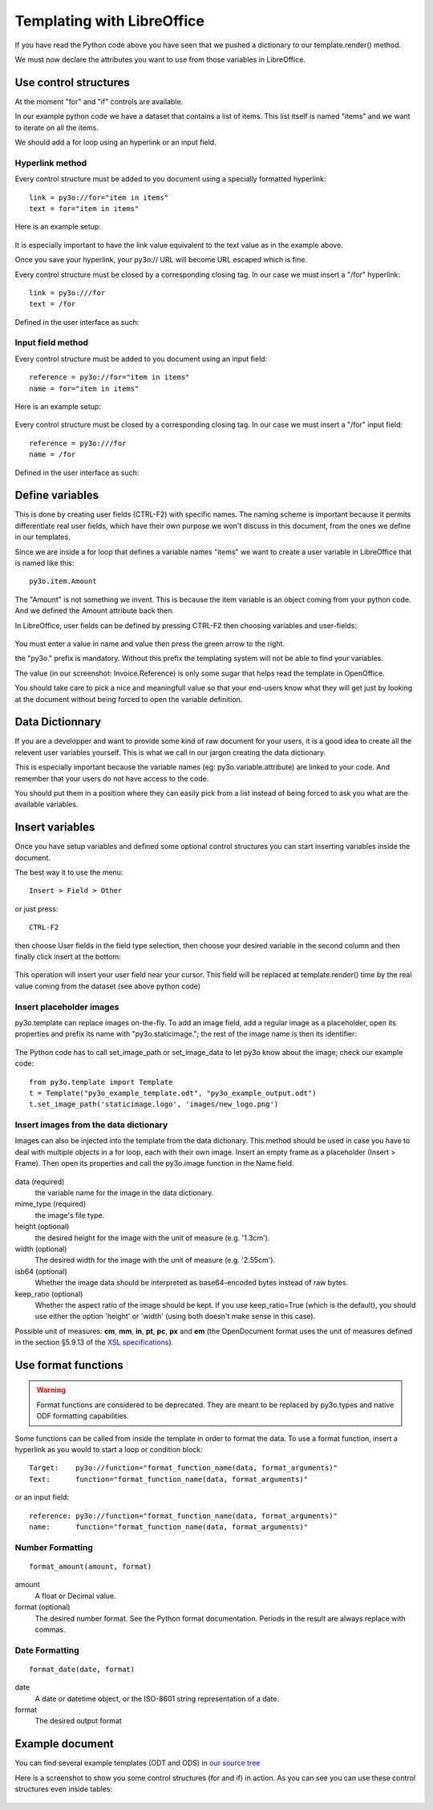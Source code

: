 Templating with LibreOffice
===========================

If you have read the Python code above you have seen that we pushed
a dictionary to our template.render() method.

We must now declare the attributes you want to use from those variables
in LibreOffice.

Use control structures
~~~~~~~~~~~~~~~~~~~~~~

At the moment "for" and "if" controls are available.

In our example python code we have a dataset that contains a list of items.
This list itself is named "items" and we want to iterate on all the items.

We should add a for loop using an hyperlink or an input field.

Hyperlink method
----------------

Every control structure must be added to you document using a specially
formatted hyperlink::

    link = py3o://for="item in items"
    text = for="item in items"

Here is an example setup:

  .. image:: images/for_loop_definition.png

It is especially important to have the link value equivalent to the
text value as in the example above.

Once you save your hyperlink, your py3o:// URL will become URL
escaped which is fine.

Every control structure must be closed by a corresponding closing tag.
In our case we must insert a "/for" hyperlink::

    link = py3o:///for
    text = /for

Defined in the user interface as such:

  .. image:: images/for_loop_close_definition.png

Input field method
------------------

Every control structure must be added to you document using an input field::

    reference = py3o://for="item in items"
    name = for="item in items"

Here is an example setup:

  .. image:: images/for_loop_definition_input_field.png

Every control structure must be closed by a corresponding closing tag.
In our case we must insert a "/for" input field::

    reference = py3o:///for
    name = /for

Defined in the user interface as such:

  .. image:: images/for_loop_close_definition_input_field.png

Define variables
~~~~~~~~~~~~~~~~

This is done by creating user fields (CTRL-F2) with specific names.
The naming scheme is important because it permits differentiate
real user fields, which have their own purpose we won't discuss
in this document, from the ones we define in our templates.

Since we are inside a for loop that defines a variable names "items"
we want to create a user variable in LibreOffice that is named like this::

    py3o.item.Amount

The "Amount" is not something we invent. This is because the item variable
is an object coming from your python code. And we defined the Amount
attribute back then.

In LibreOffice, user fields can be defined by pressing CTRL-F2 then
choosing variables and user-fields:

  .. image:: images/fields_definition.png

You must enter a value in name and value then press the green arrow
to the right.

the "py3o." prefix is mandatory. Without this prefix the templating
system will not be able to find your variables.

The value (in our screenshot: Invoice.Reference) is only some sugar that
helps read the template in OpenOffice.

You should take care to pick a nice and meaningfull value so that your
end-users know what they will get just by looking at the document without
being forced to open the variable definition.

Data Dictionnary
~~~~~~~~~~~~~~~~

If you are a developper and want to provide some kind of raw document for
your users, it is a good idea to create all the relevent user variables
yourself. This is what we call in our jargon creating the data dictionary.

This is especially important because the variable names
(eg: py3o.variable.attribute) are linked to your code.
And remember that your users do not have access to the code.

You should put them in a position where they can easily pick from a list
instead of being forced to ask you what are the available variables.

Insert variables
~~~~~~~~~~~~~~~~

Once you have setup variables and defined some optional control structures
you can start inserting variables inside the document.

The best way it to use the menu::

    Insert > Field > Other

or just press::

    CTRL-F2

then choose User fields in the field type selection, then choose your desired
variable in the second column and then finally click insert at the bottom:

  .. image:: images/fields_all_usage.png

This operation will insert your user field near your cursor.
This field will be replaced at template.render() time by the real value
coming from the dataset (see above python code)

Insert placeholder images
-------------------------

py3o.template can replace images on-the-fly. To add an image field,
add a regular image as a placeholder, open its properties and prefix
its name with "py3o.staticimage.";
the rest of the image name is then its identifier:

  .. image:: images/image_name.png

The Python code has to call set_image_path or set_image_data to let py3o
know about the image; check our example code::

    from py3o.template import Template
    t = Template("py3o_example_template.odt", "py3o_example_output.odt")
    t.set_image_path('staticimage.logo', 'images/new_logo.png')

Insert images from the data dictionary
--------------------------------------

Images can also be injected into the template from the data dictionary.
This method should be used in case you have to deal with multiple objects
in a for loop, each with their own image.
Insert an empty frame as a placeholder (Insert > Frame).
Then open its properties and call the py3o.image function in the Name field.

  .. image:: images/image_injection.png

data (required)
    the variable name for the image in the data dictionary.
mime_type (required)
    the image's file type.
height (optional)
    the desired height for the image with the unit of measure (e.g. '1.3cm').
width (optional)
    The desired width for the image with the unit of measure (e.g. '2.55cm').
isb64 (optional)
    Whether the image data should be interpreted as base64-encoded bytes instead of raw bytes.
keep_ratio (optional)
    Whether the aspect ratio of the image should be kept. If you use keep_ratio=True (which is the default), you should use either the option 'height' or 'width' (using both doesn't make sense in this case).

Possible unit of measures: **cm**, **mm**, **in**, **pt**, **pc**, **px** and **em** (the OpenDocument format uses the unit of measures defined in the section §5.9.13 of the `XSL specifications <https://www.w3.org/TR/2001/REC-xsl-20011015/slice5.html#section-N8185-Definitions-of-Units-of-Measure>`_).

Use format functions
~~~~~~~~~~~~~~~~~~~~

.. Warning::
    Format functions are considered to be deprecated.
    They are meant to be replaced by py3o.types and native
    ODF formatting capabilities.

Some functions can be called from inside the template in order to
format the data. To use a format function, insert a hyperlink as you
would to start a loop or condition block::

    Target:    py3o://function="format_function_name(data, format_arguments)"
    Text:      function="format_function_name(data, format_arguments)"

or an input field::

    reference: py3o://function="format_function_name(data, format_arguments)"
    name:      function="format_function_name(data, format_arguments)"
    

Number Formatting
-----------------
::

    format_amount(amount, format)

amount
    A float or Decimal value.
format (optional)
    The desired number format. See the Python format documentation.
    Periods in the result are always replace with commas.

Date Formatting
---------------
::

    format_date(date, format)

date
    A date or datetime object, or the ISO-8601 string representation of a date.
format
    The desired output format



Example document
~~~~~~~~~~~~~~~~

You can find several example templates (ODT and ODS) in `our source tree`_

.. _our source tree: https://bitbucket.org/faide/py3o.template/src/default/example/

Here is a screenshot to show you some control structures (for and if)
in action. As you can see you can use these control structures
even inside tables:

  .. image:: images/full_document_exemple.png


